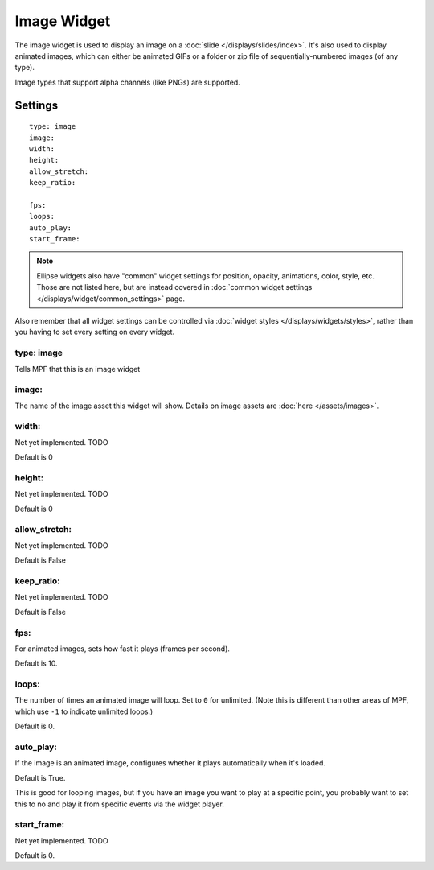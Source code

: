 Image Widget
============

The image widget is used to display an image on a :doc:`slide </displays/slides/index>`.
It's also used to display animated images, which can either be animated GIFs or a folder
or zip file of sequentially-numbered images (of any type).

Image types that support alpha channels (like PNGs) are supported.

Settings
--------

::

   type: image
   image:
   width:
   height:
   allow_stretch:
   keep_ratio:

   fps:
   loops:
   auto_play:
   start_frame:

.. note:: Ellipse widgets also have "common" widget settings for position, opacity,
   animations, color, style, etc. Those are not listed here, but are instead covered in
   :doc:`common widget settings </displays/widget/common_settings>` page.

Also remember that all widget settings can be controlled via
:doc:`widget styles </displays/widgets/styles>`, rather than
you having to set every setting on every widget.


type: image
~~~~~~~~~~~

Tells MPF that this is an image widget

image:
~~~~~~

The name of the image asset this widget will show. Details on image
assets are :doc:`here </assets/images>`.

width:
~~~~~~
Net yet implemented. TODO

Default is 0

height:
~~~~~~~
Net yet implemented. TODO

Default is 0

allow_stretch:
~~~~~~~~~~~~~~
Net yet implemented. TODO

Default is False

keep_ratio:
~~~~~~~~~~~
Net yet implemented. TODO

Default is False

fps:
~~~~

For animated images, sets how fast it plays (frames per second).

Default is 10.

loops:
~~~~~~

The number of times an animated image will loop. Set to ``0`` for unlimited. (Note this is
different than other areas of MPF, which use ``-1`` to indicate unlimited loops.)

Default is 0.

auto_play:
~~~~~~~~~~

If the image is an animated image, configures whether it plays automatically when it's loaded.

Default is True.

This is good for looping images, but if you have an image you want to play at a specific point,
you probably want to set this to no and play it from specific events via the widget player.

start_frame:
~~~~~~~~~~~~

Net yet implemented. TODO

Default is 0.
